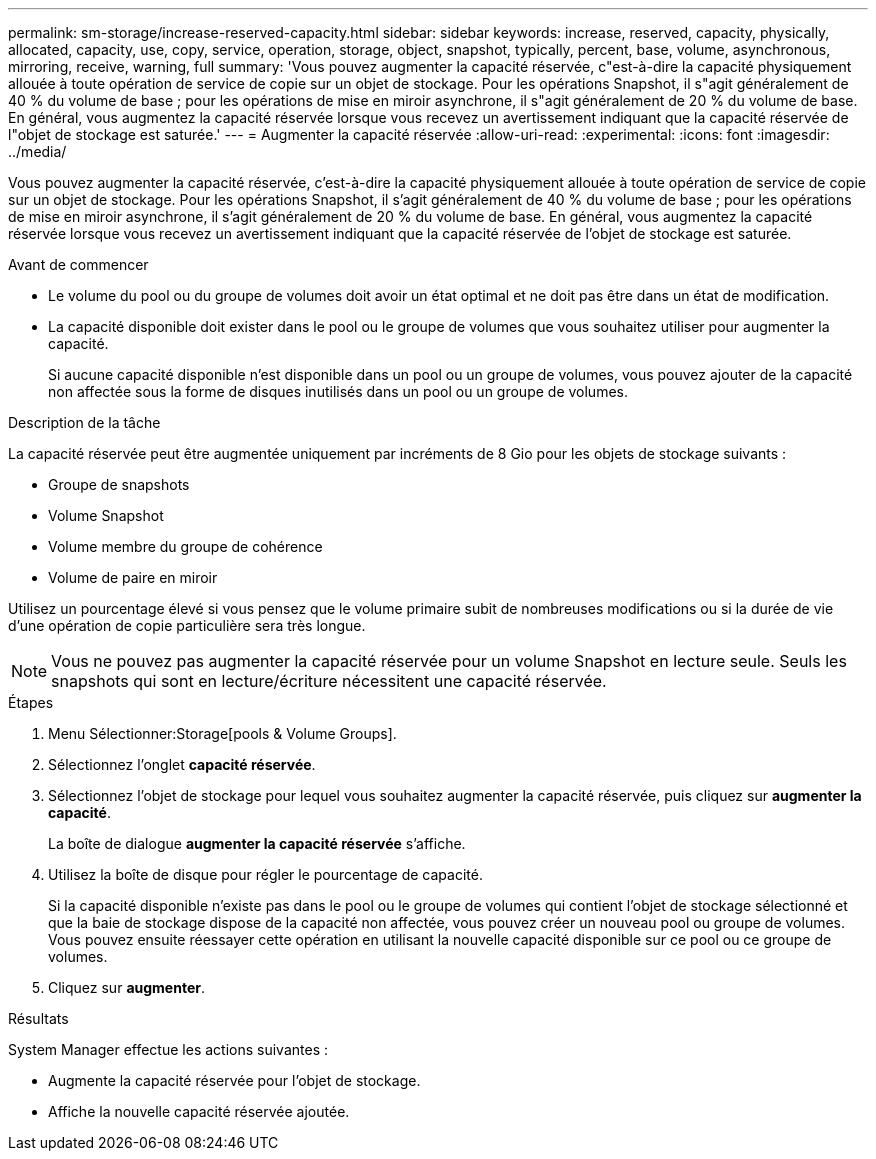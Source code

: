 ---
permalink: sm-storage/increase-reserved-capacity.html 
sidebar: sidebar 
keywords: increase, reserved, capacity, physically, allocated, capacity, use, copy, service, operation, storage, object, snapshot, typically, percent, base, volume, asynchronous, mirroring, receive, warning, full 
summary: 'Vous pouvez augmenter la capacité réservée, c"est-à-dire la capacité physiquement allouée à toute opération de service de copie sur un objet de stockage. Pour les opérations Snapshot, il s"agit généralement de 40 % du volume de base ; pour les opérations de mise en miroir asynchrone, il s"agit généralement de 20 % du volume de base. En général, vous augmentez la capacité réservée lorsque vous recevez un avertissement indiquant que la capacité réservée de l"objet de stockage est saturée.' 
---
= Augmenter la capacité réservée
:allow-uri-read: 
:experimental: 
:icons: font
:imagesdir: ../media/


[role="lead"]
Vous pouvez augmenter la capacité réservée, c'est-à-dire la capacité physiquement allouée à toute opération de service de copie sur un objet de stockage. Pour les opérations Snapshot, il s'agit généralement de 40 % du volume de base ; pour les opérations de mise en miroir asynchrone, il s'agit généralement de 20 % du volume de base. En général, vous augmentez la capacité réservée lorsque vous recevez un avertissement indiquant que la capacité réservée de l'objet de stockage est saturée.

.Avant de commencer
* Le volume du pool ou du groupe de volumes doit avoir un état optimal et ne doit pas être dans un état de modification.
* La capacité disponible doit exister dans le pool ou le groupe de volumes que vous souhaitez utiliser pour augmenter la capacité.
+
Si aucune capacité disponible n'est disponible dans un pool ou un groupe de volumes, vous pouvez ajouter de la capacité non affectée sous la forme de disques inutilisés dans un pool ou un groupe de volumes.



.Description de la tâche
La capacité réservée peut être augmentée uniquement par incréments de 8 Gio pour les objets de stockage suivants :

* Groupe de snapshots
* Volume Snapshot
* Volume membre du groupe de cohérence
* Volume de paire en miroir


Utilisez un pourcentage élevé si vous pensez que le volume primaire subit de nombreuses modifications ou si la durée de vie d'une opération de copie particulière sera très longue.

[NOTE]
====
Vous ne pouvez pas augmenter la capacité réservée pour un volume Snapshot en lecture seule. Seuls les snapshots qui sont en lecture/écriture nécessitent une capacité réservée.

====
.Étapes
. Menu Sélectionner:Storage[pools & Volume Groups].
. Sélectionnez l'onglet *capacité réservée*.
. Sélectionnez l'objet de stockage pour lequel vous souhaitez augmenter la capacité réservée, puis cliquez sur *augmenter la capacité*.
+
La boîte de dialogue *augmenter la capacité réservée* s'affiche.

. Utilisez la boîte de disque pour régler le pourcentage de capacité.
+
Si la capacité disponible n'existe pas dans le pool ou le groupe de volumes qui contient l'objet de stockage sélectionné et que la baie de stockage dispose de la capacité non affectée, vous pouvez créer un nouveau pool ou groupe de volumes. Vous pouvez ensuite réessayer cette opération en utilisant la nouvelle capacité disponible sur ce pool ou ce groupe de volumes.

. Cliquez sur *augmenter*.


.Résultats
System Manager effectue les actions suivantes :

* Augmente la capacité réservée pour l'objet de stockage.
* Affiche la nouvelle capacité réservée ajoutée.

